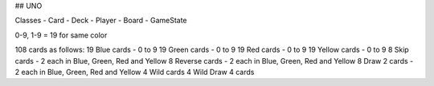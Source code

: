 ## UNO

Classes
- Card
- Deck
- Player
- Board
- GameState

0-9, 1-9 = 19 for same color

108 cards as follows:
19 Blue cards - 0 to 9
19 Green cards - 0 to 9
19 Red cards - 0 to 9
19 Yellow cards - 0 to 9
8 Skip cards - 2 each in Blue, Green, Red and Yellow
8 Reverse cards - 2 each in Blue, Green, Red and Yellow
8 Draw 2 cards - 2 each in Blue, Green, Red and Yellow
4 Wild cards
4 Wild Draw 4 cards